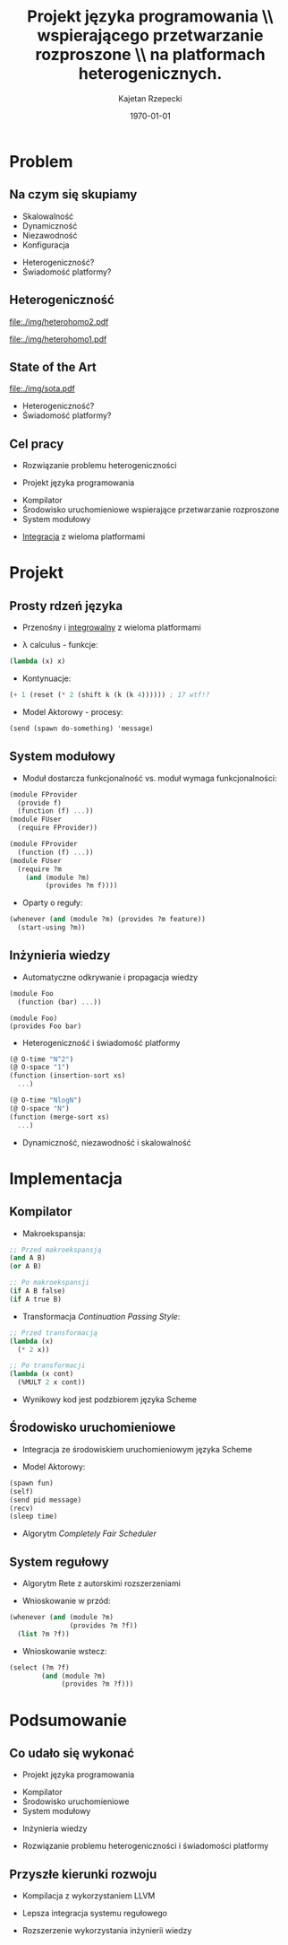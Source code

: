 # ###############################################################################
#+TITLE: Projekt języka programowania \\ wspierającego przetwarzanie rozproszone \\ na platformach heterogenicznych.
#+AUTHOR: Kajetan Rzepecki
#+DATE: \today
#+LANGUAGE: pl
#+LATEX_HEADER: \institute[AGH-UST]{Wydział EAIiIB\\ Katedra Informatyki Stosowanej}
#
#+startup: beamer
#+LATEX_CLASS: beamer

#+OPTIONS: toc:nil
#
#+LATEX_HEADER: \usepackage[polish]{babel}
#+LATEX_HEADER: \usepackage{ifthen}
#+LATEX_HEADER: \usepackage{multicol}
#+LATEX_HEADER: \usepackage{minted}
#
#+LATEX_HEADER: \usetheme{AGH}
#+LATEX_HEADER: \setbeamertemplate{itemize item}{$\maltese$}
# ###################

# Helpers & Stuff
#+BEGIN_SRC emacs-lisp :exports none
(setq org-latex-title-command "")
(setq org-beamer-frame-level 2)
#+END_SRC

# AGH Setup:
#+LATEX_HEADER: \newcommand\shorttitle{Projekt języka programowania \dots}
#+LATEX_HEADER: \renewcommand\insertshorttitle{\shorttitle}
#+LATEX_HEADER: \let\oldframetitle\frametitle
#+LATEX_HEADER: \renewcommand{\frametitle}[1]{\oldframetitle{\ifthenelse{\equal{#1}{}}{\secname}{\secname \space - #1}}}

# TITLE Frame
#+begin_latex
{
\usebackgroundtemplate{\includegraphics[width=\paperwidth]{titlepagepl}} % wersja polska
\begin{frame}
   \titlepage
\end{frame}
}
#+end_latex

# STUFF
#+begin_latex
\setbeamertemplate{itemize items}[default]
%\renewcommand\pause{}
#+end_latex

* Problem
# Problemy systemów rozproszonych w literaturze.
# Istotne problemy, które są pomijane.
# Platform Awareness

# Heterogeniczność rozumiana na dwa sposoby.
# Heterogeniczność platform sprzętowych.
# Heterogeniczność systemów rozproszonych.

# Brak/nieadekwatne rozwiązania heterogeniczności i Platform Awareness.
# Technologia wpływa na sposób tworzenia systemów rozproszonych.

# Celem pracy jest zaprojektowanie języka programowania rozwiązującego problem, ...
# ...implementacja kompilatora, runtime i systemu modułowego dla tego języka, ...
# ...integracja języka z wieloma platformami.

** Na czym się skupiamy
- Skalowalność
- Dynamiczność
- Niezawodność
- Konfiguracja
#+LaTeX: \pause
- Heterogeniczność?
- Świadomość platformy?

** Heterogeniczność
#+LaTeX: \alt<3>{
#+BEGIN_CENTER
#+ATTR_LATEX: :width 0.5\textwidth
[[file:./img/shapesorter.jpg]]
#+END_CENTER

#+LaTeX: }{
#+LaTeX: \alt<2>{
#+BEGIN_CENTER
#+ATTR_LATEX: :width 0.7\textwidth
[[file:./img/heterohomo2.pdf]]
#+END_CENTER

#+LaTeX: }{

#+BEGIN_CENTER
#+ATTR_LATEX: :width 0.7\textwidth
[[file:./img/heterohomo1.pdf]]
#+END_CENTER
#+LaTeX: }}

** State of the Art
#+BEGIN_CENTER
#+ATTR_LATEX: :width 0.8\textwidth
[[file:./img/sota.pdf]]
#+END_CENTER

#+LaTeX: \pause
- Heterogeniczność?
- Świadomość platformy?

** COMMENT Przykład
# Aplikacja Client/Server wymaga skalowania.
# Skalowanie wprowadza load-balancery.
# Stan aplikacji wymaga wprowadzenia dodatkowych węzłów bazodanowych.
# Skalowania bazy danych wymaga dodatkowych load-balancerów.
# Wniosek: heterogeniczność systemów rozproszonych jest naturalna.
# Wniosek: obecne technologie nie są kompatybilne z Platform Awareness.

#+LaTeX: \alt<4>{
#+BEGIN_CENTER
#+ATTR_LATEX: :width 0.7\textwidth
[[file:./img/arch_example4.pdf]]
#+END_CENTER

#+LaTeX: }{\alt<3>{
#+BEGIN_CENTER
#+ATTR_LATEX: :width 0.7\textwidth
[[file:./img/arch_example3.pdf]]
#+END_CENTER

#+LaTeX: }{\alt<2>{
#+BEGIN_CENTER
#+ATTR_LATEX: :width 0.7\textwidth
[[file:./img/arch_example2.pdf]]
#+END_CENTER

#+LaTeX: }{
#+BEGIN_CENTER
#+ATTR_LATEX: :width 0.7\textwidth
[[file:./img/arch_example1.pdf]]
#+END_CENTER
#+LaTeX: }}}

** COMMENT Heterogeniczność bez świadomości
# Obecne technologie każą nam udawać, że system jest mniej złożony.
# W rzeczywistości systemy są bardziej złożone.
# Nie mamy dobrego sposobu propagacji wiedzy o systemie.

#+LaTeX: \alt<2>{
#+BEGIN_CENTER
#+ATTR_LATEX: :width 0.7\textwidth
[[file:./img/arch_final2.pdf]]
#+END_CENTER

#+LaTeX: }{
#+BEGIN_CENTER
#+ATTR_LATEX: :width 0.7\textwidth
[[file:./img/arch_final1.pdf]]
#+END_CENTER
#+LaTeX: }

** Cel pracy
- Rozwiązanie problemu heterogeniczności
#+LaTeX: \pause
- Projekt języka programowania
#+LaTeX: \pause
- Kompilator
- Środowisko uruchomieniowe wspierające przetwarzanie rozproszone
- System modułowy
#+LaTeX: \pause
- _Integracja_ z wieloma platformami

* Projekt
# Język ma bazować na prostym, przenośnym i integrowalnym rdzeniu.
# Rdzeń korzysta z kilku ortogonalnych abstrakcji:
# - Lambda calculus
# - Kontynuacje
# - Model Aktorowy

# Na prostej podstawie zbudowano system modułowy oparty o reguły.
# Innowacyjne podejście do modułów i ich interfejsów:
# - moduł dostarcza funkcjonalność vs. moduł wymaga funkcjonalności.

# Odkrywanie i propagacja wiedzy dzięki integracj z kompilatorem - kompilator emituje asercje faktów.
# Przetwarzanie wiedzy umożliwia dynamiczność, niezawodność, skalowalność, ...
# ...przetwarzanie złożonych zdarzeń - sygnalizacja zaistnienia faktów i ...
# ...świadomość platformy - dodatkowe adnotacje pozwalają na tworzenie/wybieranie redundantnych modułów.

** Prosty rdzeń języka
- Przenośny i _integrowalny_ z wieloma platformami

#+LaTeX: \pause
- \lambda calculus - funkcje:
#+BEGIN_SRC scheme
(lambda (x) x)
#+END_SRC

#+LaTeX: \pause
- Kontynuacje:
#+BEGIN_SRC scheme
(+ 1 (reset (* 2 (shift k (k (k 4)))))) ; 17 wtf!?
#+END_SRC

#+LaTeX: \pause
- Model Aktorowy - procesy:
#+BEGIN_SRC scheme
(send (spawn do-something) 'message)
#+END_SRC

** System modułowy
- Moduł dostarcza funkcjonalność vs. moduł wymaga funkcjonalności:

#+LaTeX: \begin{multicols}{2}
#+BEGIN_SRC scheme
(module FProvider
  (provide f)
  (function (f) ...))
(module FUser
  (require FProvider))
#+END_SRC

#+LaTeX: \pause
#+BEGIN_SRC scheme
(module FProvider
  (function (f) ...))
(module FUser
  (require ?m
    (and (module ?m)
         (provides ?m f))))
#+END_SRC
#+LaTeX: \end{multicols}

#+LaTeX: \pause
- Oparty o reguły:
#+BEGIN_SRC scheme
(whenever (and (module ?m) (provides ?m feature))
  (start-using ?m))
#+END_SRC

** Inżynieria wiedzy
- Automatyczne odkrywanie i propagacja wiedzy
#+LaTeX: \begin{multicols}{2}
#+BEGIN_SRC scheme
(module Foo
  (function (bar) ...))
#+END_SRC
#+LaTeX: \newcolumn
: (module Foo)
: (provides Foo bar)
#+LaTeX: \end{multicols}

#+LaTeX: \pause
- Heterogeniczność i świadomość platformy
#+LaTeX: \begin{multicols}{2}
#+BEGIN_SRC scheme
(@ O-time "N^2")
(@ O-space "1")
(function (insertion-sort xs)
  ...)
#+END_SRC
#+LaTeX: \newcolumn
#+BEGIN_SRC scheme
(@ O-time "NlogN")
(@ O-space "N")
(function (merge-sort xs)
  ...)
#+END_SRC
#+LaTeX: \end{multicols}

#+LaTeX: \pause
- Dynamiczność, niezawodność i skalowalność

* Implementacja
# Kompilator wspiera makroekspansję kodu.
# Główną fazą kompilacji jest transformacja przekazywania kontynuacji.

# Środowisko uruchomieniowe wykorzystuje algorytm CFS w celu sprawiedliwego harmonogramowania procesów.
# Umożliwia to łatwą implementacje Modelu Aktorowego.

# System regułowy oparty o Rete + autorskie rozszerzenia.
# Wspiera wnioskowanie w przód.
# Wspiera wnioskowanie wstecz.

** COMMENT Kompilator
# Implementacja wykorzystuje LLVM.
# Dzięki temu łatwo jest dystrybuować kod - archiwa bitkodu LLVM.
# Pozwala na AOT i JIT kompilację.
# Wspiera wiele platform:
# - x86, ARM,
# - AVR, Epiphany, Xtensa,
# - nawet MOS 6502, Javascript.

#+BEGIN_CENTER
#+ATTR_LATEX: :width 0.8\textwidth
[[file:./img/archs.pdf]]
#+END_CENTER

** Kompilator
- Makroekspansja:
#+LaTeX: \begin{multicols}{2}
#+BEGIN_SRC scheme
;; Przed makroekspansją
(and A B)
(or A B)
#+END_SRC
#+LaTeX: \breakcol
#+BEGIN_SRC scheme
;; Po makroekspansji
(if A B false)
(if A true B)
#+END_SRC
#+LaTeX: \end{multicols}

#+LaTeX: \pause
- Transformacja /Continuation Passing Style/:
#+LaTeX: \begin{multicols}{2}
#+BEGIN_SRC scheme
;; Przed transformacją
(lambda (x)
  (* 2 x))
#+END_SRC
#+LaTeX: \breakcol
#+BEGIN_SRC scheme
;; Po transformacji
(lambda (x cont)
  (%MULT 2 x cont))
#+END_SRC
#+LaTeX: \end{multicols}

#+LaTeX: \pause
- Wynikowy kod jest podzbiorem języka Scheme

** Środowisko uruchomieniowe
- Integracja ze środowiskiem uruchomieniowym języka Scheme

#+LaTeX: \pause
- Model Aktorowy:
#+BEGIN_SRC scheme
(spawn fun)
(self)
(send pid message)
(recv)
(sleep time)
#+END_SRC

#+LaTeX: \pause
- Algorytm /Completely Fair Scheduler/

** System regułowy
- Algorytm Rete z autorskimi rozszerzeniami

#+LaTeX: \pause
- Wnioskowanie w przód:
#+BEGIN_SRC scheme
(whenever (and (module ?m)
               (provides ?m ?f))
  (list ?m ?f))
#+END_SRC

#+LaTeX: \pause
- Wnioskowanie wstecz:
#+BEGIN_SRC scheme
(select (?m ?f)
        (and (module ?m)
             (provides ?m ?f)))
#+END_SRC

* COMMENT Wyniki
# Analiza wydajności systemu regułowego?

# Przykład działania systemu rozproszonego zrealizowanego w języku?

** 
#+LaTeX: \alt<2>{
- TODO: obrazek z różnymi urządzeniami gadającymi ze sobą.
- TODO: Lista rzeczy, które udało się wykonać.
- TODO: Lista przyszłych kierunków rozwoju?
#+LaTeX: }{
#+BEGIN_CENTER
#+ATTR_LATEX: :width 0.7\textwidth
[[file:./img/rete_bench.pdf]]
#+END_CENTER
#+LaTeX: }

* Podsumowanie
# Zaprojektowano kompletny, funkcyjny język programowania.
# Zaimplementowano kompilator wykorzystujący transformację przekazywania kontynuacji.
# Zaimplementowano podstawowe środowisko uruchomieniowe języka bazujące na języku Scheme.
# Zaimplementowano i zintegrowano system regułowy bazujący na algorytmie Rete, który umożliwia inżynierię wiedzy.

# W przyszłości konieczne będzie wykorzystanie LLVM w celu optymalizacji i kompilacji natywnej.
# Dodatkowo zaprojektowano lepszą implementacją systemu regułowego, która zostanie wykonana w przyszłości.

** Co udało się wykonać
- Projekt języka programowania

#+LaTeX: \pause
- Kompilator
- Środowisko uruchomieniowe
- System modułowy

#+LaTeX: \pause
- Inżynieria wiedzy

#+LaTeX: \pause
- Rozwiązanie problemu heterogeniczności i świadomości platformy

** Przyszłe kierunki rozwoju
- Kompilacja z wykorzystaniem LLVM

#+LaTeX: \pause
- Lepsza integracja systemu regułowego

#+LaTeX: \pause
- Rozszerzenie wykorzystania inżynierii wiedzy

* 
#+LaTeX: \usebackgroundtemplate{\includegraphics[width=\paperwidth]{titlepagepl}}
** 

# FINAL FRAME
#+begin_latex
\vfill
\vfill
\vfill
\centering{
\vfill
    \Huge{Dziękuję za uwagę.}
    \vfill
    \large\insertauthor
}
\vfill
#+end_latex
